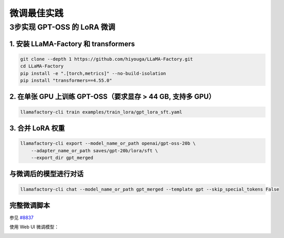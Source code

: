 微调最佳实践
==================================================

3步实现 GPT-OSS 的 LoRA 微调
-------------------------------------------------------

1. 安装 LLaMA-Factory 和 transformers
~~~~~~~~~~~~~~~~~~~~~~~~~~~~~~~~~~~~~~~~~~~~~~~
.. code-block:: bash

   git clone --depth 1 https://github.com/hiyouga/LLaMA-Factory.git
   cd LLaMA-Factory
   pip install -e ".[torch,metrics]" --no-build-isolation
   pip install "transformers==4.55.0"

2. 在单张 GPU 上训练 GPT-OSS（要求显存 > 44 GB, 支持多 GPU）
~~~~~~~~~~~~~~~~~~~~~~~~~~~~~~~~~~~~~~~~~~~~~~~
.. code-block:: bash

   llamafactory-cli train examples/train_lora/gpt_lora_sft.yaml

3. 合并 LoRA 权重
~~~~~~~~~~~~~~~~~~~~~~~~~~~~~~~~~~~~~~~~~~~~~~~
.. code-block:: bash

    llamafactory-cli export --model_name_or_path openai/gpt-oss-20b \
        --adapter_name_or_path saves/gpt-20b/lora/sft \
        --export_dir gpt_merged

与微调后的模型进行对话
~~~~~~~~~~~~~~~~~~~~~~~~~~~~~~~~~~~~~~~~~~~~~~~
.. code-block:: shell

   llamafactory-cli chat --model_name_or_path gpt_merged --template gpt --skip_special_tokens False

完整微调脚本
~~~~~~~~~~~~~~~~~~~~~~~~~~~~~~~~~~~~~~~~~~~~~~~
参见 `#8837 <https://github.com/hiyouga/LLaMA-Factory/issues/8837>`_

.. image:: ../assets/advanced/gpt-20b-loss.png
   :alt: 训练损失曲线
   :align: center

使用 Web UI 微调模型：

.. image:: ../assets/advanced/gpt-20b-webui.png
   :alt: 使用 Web UI 微调 gpt-oss
   :align: center
